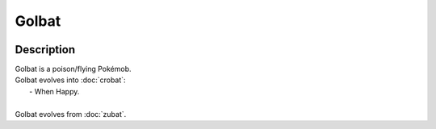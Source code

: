 .. golbat:

Golbat
-------

.. image:: ../../_images/pokemobs/gen_1/entity_icon/textures/golbat.png
    :width: 400
    :alt: Golbat
.. image:: ../../_images/pokemobs/gen_1/entity_icon/textures/golbats.png
    :width: 400
    :alt: Golbat


Description
============
| Golbat is a poison/flying Pokémob.
| Golbat evolves into :doc:`crobat`:
|  -  When Happy.
| 
| Golbat evolves from :doc:`zubat`.